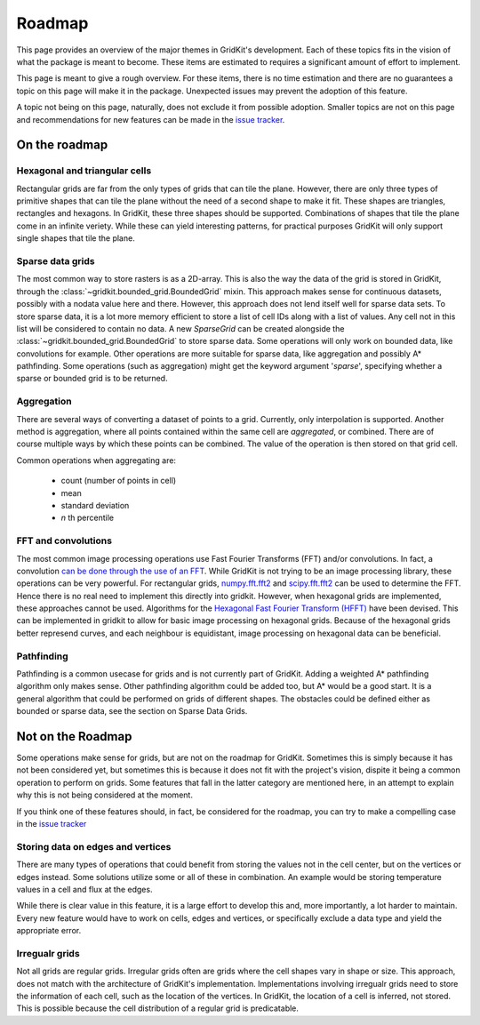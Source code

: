 Roadmap
=======

This page provides an overview of the major themes in GridKit's development.
Each of these topics fits in the vision of what the package is meant to become.
These items are estimated to requires a significant amount of effort to implement.

This page is meant to give a rough overview.
For these items, there is no time estimation and there are no guarantees a topic on this page will make it in the package.
Unexpected issues may prevent the adoption of this feature.

A topic not being on this page, naturally, does not exclude it from possible adoption.
Smaller topics are not on this page and recommendations for new features can be made in the `issue tracker <https://github.com/tmillenaar/GridKit/issues>`_.

On the roadmap
-----------------------

Hexagonal and triangular cells
""""""""""""""""""""""""""""""
Rectangular grids are far from the only types of grids that can tile the plane.
However, there are only three types of primitive shapes that can tile the plane without the need of a second shape to make it fit.
These shapes are triangles, rectangles and hexagons.
In GridKit, these three shapes should be supported.
Combinations of shapes that tile the plane come in an infinite veriety.
While these can yield interesting patterns, for practical purposes GridKit will only support single shapes that tile the plane.


Sparse data grids
"""""""""""""""""
The most common way to store rasters is as a 2D-array.
This is also the way the data of the grid is stored in GridKit, through the :class:`~gridkit.bounded_grid.BoundedGrid` mixin.
This approach makes sense for continuous datasets, possibly with a nodata value here and there.
However, this approach does not lend itself well for sparse data sets.
To store sparse data, it is a lot more memory efficient to store a list of cell IDs along with a list of values.
Any cell not in this list will be considered to contain no data.
A new `SparseGrid` can be created alongside the :class:`~gridkit.bounded_grid.BoundedGrid` to store sparse data.
Some operations will only work on bounded data, like convolutions for example.
Other operations are more suitable for sparse data, like aggregation and possibly A* pathfinding.
Some operations (such as aggregation) might get the keyword argument '`sparse`', specifying whether a sparse or bounded grid is to be returned. 


Aggregation
"""""""""""
There are several ways of converting a dataset of points to a grid.
Currently, only interpolation is supported.
Another method is aggregation, where all points contained within the same cell are `aggregated`, or combined.
There are of course multiple ways by which these points can be combined.
The value of the operation is then stored on that grid cell.

Common operations when aggregating are:

 * count (number of points in cell)
 * mean
 * standard deviation
 * `n` th percentile


FFT and convolutions
""""""""""""""""""""
The most common image processing operations use Fast Fourier Transforms (FFT) and/or convolutions.
In fact, a convolution `can be done through the use of an FFT <https://en.wikipedia.org/wiki/Convolution_theorem>`_.
While GridKit is not trying to be an image processing library, these operations can be very powerful.
For rectangular grids, `numpy.fft.fft2 <https://numpy.org/doc/stable/reference/generated/numpy.fft.fft2.html>`_ and 
`scipy.fft.fft2 <https://docs.scipy.org/doc/scipy/reference/generated/scipy.fft.fft2.html>`_ can be used to determine the FFT.
Hence there is no real need to implement this directly into gridkit.
However, when hexagonal grids are implemented, these approaches cannot be used.
Algorithms for the `Hexagonal Fast Fourier Transform (HFFT) <https://en.wikipedia.org/wiki/Hexagonal_fast_Fourier_transform>`_ have been devised.
This can be implemented in gridkit to allow for basic image processing on hexagonal grids.
Because of the hexagonal grids better represend curves, and each neighbour is equidistant, image processing on hexagonal data can be beneficial.


Pathfinding
"""""""""""
Pathfinding is a common usecase for grids and is not currently part of GridKit.
Adding a weighted A* pathfinding algorithm only makes sense.
Other pathfinding algorithm could be added too, but A* would be a good start.
It is a general algorithm that could be performed on grids of different shapes.
The obstacles could be defined either as bounded or sparse data, see the section on Sparse Data Grids.



Not on the Roadmap
------------------

Some operations make sense for grids, but are not on the roadmap for GridKit.
Sometimes this is simply because it has not been considered yet,
but sometimes this is because it does not fit with the project's vision, dispite it being a common operation to perform on grids.
Some features that fall in the latter category are mentioned here, in an attempt to explain why this is not being considered at the moment.

If you think one of these features should, in fact, be considered for the roadmap, you can try to make a compelling case in the `issue tracker <https://github.com/tmillenaar/GridKit/issues>`_

Storing data on edges and vertices
""""""""""""""""""""""""""""""""""
There are many types of operations that could benefit from storing the values not in the cell center, but on the vertices or edges instead.
Some solutions utilize some or all of these in combination.
An example would be storing temperature values in a cell and flux at the edges.

While there is clear value in this feature, it is a large effort to develop this and, more importantly, a lot harder to maintain.
Every new feature would have to work on cells, edges and vertices, or specifically exclude a data type and yield the appropriate error.


Irregualr grids
"""""""""""""""
Not all grids are regular grids. Irregular grids often are grids where the cell shapes vary in shape or size.
This approach, does not match with the architecture of GridKit's implementation.
Implementations involving irregualr grids need to store the information of each cell, such as the location of the vertices.
In GridKit, the location of a cell is inferred, not stored.
This is possible because the cell distribution of a regular grid is predicatable.

